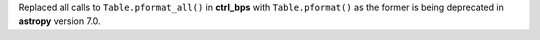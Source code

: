 Replaced all calls to ``Table.pformat_all()`` in **ctrl_bps** with ``Table.pformat()`` as the former is being deprecated in **astropy** version 7.0.
